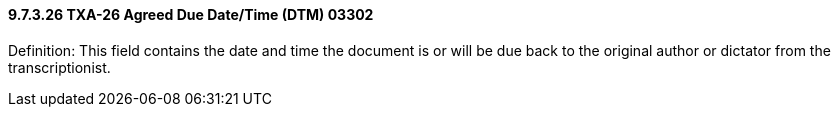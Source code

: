 ==== 9.7.3.26 TXA-26 Agreed Due Date/Time (DTM) 03302

Definition: This field contains the date and time the document is or will be due back to the original author or dictator from the transcriptionist.


